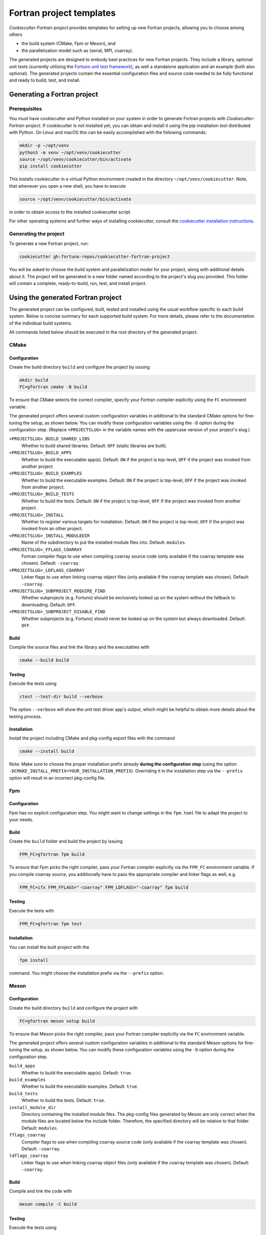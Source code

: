*************************
Fortran project templates
*************************

*Cookiecutter-Fortran-project* provides templates for setting up new Fortran
projects, allowing you to choose among others

* the build system (CMake, Fpm or Meson), and

* the parallelization model such as (serial, MPI, coarray).

The generated projects are designed to embody best practices for new Fortran
projects. They include a library, optional unit tests (currently utilizing the
`Fortuno unit test framework <https://github.com/fortuno-repos/fortuno>`_), as
well a standalone application and an example (both also optional). The generated
projects contain the essential configuration files and source code needed to be
fully functional and ready to build, test, and install.


Generating a Fortran project
============================

Prerequisites
-------------

You must have cookiecutter and Python installed on your system in order to
generate Fortran projects with *Cookiecutter-Fortran-project*. If cookiecutter
is not installed yet, you can obtain and install it using the pip installation
tool distributed with Python. On Linux and macOS this can be easily
accomplished with the following commands:

.. code-block::

    mkdir -p ~/opt/venv
    python3 -m venv ~/opt/venv/cookiecutter
    source ~/opt/venv/cookiecutter/bin/activate
    pip install cookiecutter

This installs cookiecutter in a virtual Python environment created in the
directory ``~/opt/venv/cookiecutter``. Note, that whenever you open a new shell,
you have to execute

.. code-block::

    source ~/opt/venv/cookiecutter/bin/activate

in order to obtain access to the installed cookiecutter script.

For other operating systems and further ways of installing cookiecutter, consult
the `cookiecutter installation instructions
<https://cookiecutter.readthedocs.io/en/latest/installation.html>`_.


Generating the project
----------------------

To generate a new Fortran project, run:

.. code-block::

    cookiecutter gh:fortuno-repos/cookiecutter-fortran-project

You will be asked to choose the build system and parallelization model for your
project, along with additional details about it. The project will be generated
in a new folder named according to the project's slug you provided. This folder
will contain a complete, ready-to-build, run, test, and install project.


Using the generated Fortran project
===================================

The generated project can be configured, built, tested and installed using the
usual workflow specific to each build system. Below is concise summary for each
supported build system. For more details, please refer to the documentation of
the individual build systems.

All commands listed below should be executed in the root directory of the
generated project.


CMake
-----

Configuration
.............

Create the build directory ``build`` and configure the project by issuing

.. code-block::

    mkdir build
    FC=gfortran cmake -B build

To ensure that CMake selects the correct compiler, specify your Fortran compiler
explicitly using the ``FC`` environment variable.

The generated project offers several custom configuration variables in
additional to the standard CMake options for fine-tuning the setup, as shown
below. You can modify these configuration variables using the ``-D`` option
during the configuration step. (Replace ``<PROJECTSLUG>`` in the variable names
with the uppercase version of your project's slug.)

``<PROJECTSLUG>_BUILD_SHARED_LIBS``
  Whether to build shared libraries. Default: ``OFF`` (static libraries are
  built).

``<PROJECTSLUG>_BUILD_APPS``
  Whether to build the executable app(s). Default: ``ON`` if the project is
  top-level, ``OFF`` if the project was invoked from another project.

``<PROJECTSLUG>_BUILD_EXAMPLES``
  Whether to build the executable examples. Default: ``ON`` if the project is
  top-level, ``OFF`` if the project was invoked from another project.

``<PROJECTSLUG>_BUILD_TESTS``
  Whether to build the tests. Default: ``ON`` if the project is top-level,
  ``OFF`` if the project was invoked from another project.

``<PROJECTSLUG>_INSTALL``
  Whether to register various targets for installation. Default: ``ON`` if the
  project is top-level, ``OFF`` if the project was invoked from an other
  project.

``<PROJECTSLUG>_INSTALL_MODULEDIR``
  Name of the subdirectory to put the installed module files into. Default:
  ``modules``.

``<PROJECTSLUG>_FFLAGS_COARRAY``
  Fortran compiler flags to use when compiling coarray source code (only
  available if the coarray template was chosen). Default: ``-coarray``.

``<PROJECTSLUG>_LDFLAGS_COARRAY``
  Linker flags to use when linking coarray object files (only available if
  the coarray template was chosen). Default: ``-coarray``.

``<PROJECTSLUG>_SUBPROJECT_REQUIRE_FIND``
  Whether subprojects (e.g. Fortuno) should be exclusively looked up on the
  system without the fallback to downloading. Default: ``OFF``.

``<PROJECTSLUG>_SUBPROJECT_DISABLE_FIND``
  Whether subprojects (e.g. Fortuno) should never be looked up on the
  system but always downloaded. Default: ``OFF``.


Build
.....

Compile the source files and link the library and the executables with

.. code-block::

    cmake --build build


Testing
.......

Execute the tests using

.. code-block::

  ctest --test-dir build --verbose

The option ``--verbose`` will show the unit test driver app's output, which
might be helpful to obtain more details about the testing process.


Installation
............

Install the project including CMake and pkg-config export files with the command

.. code-block::

  cmake --install build

Note: Make sure to choose the proper installation prefix already **during the
configuration step** (using the option
``-DCMAKE_INSTALL_PREFIX=YOUR_INSTALLATION_PREFIX``). Overriding it in the
installation step via the ``--prefix`` option will result in an incorrect
pkg-config file.


Fpm
---

Configuration
.............

Fpm has no explicit configuration step. You might want to change settings in the
``fpm.toml`` file to adapt the project to your needs.


Build
.....

Create the ``build`` folder and build the project by issuing

.. code-block::

  FPM_FC=gfortran fpm build

To ensure that Fpm picks the right compiler, pass your Fortran compiler
explicitly via the ``FPM_FC`` environment variable. If you compile coarray
source, you additionally have to pass the appropriate compiler and linker flags
as well, e.g.

.. code-block::

  FPM_FC=ifx FPM_FFLAGS="-coarray" FPM_LDFLAGS="-coarray" fpm build


Testing
.......

Execute the tests with

.. code-block::

  FPM_FC=gfortran fpm test


Installation
............

You can install the built project with the

.. code-block::

  fpm install

command. You might choose the installation prefix via the ``--prefix`` option.


Meson
-----

Configuration
.............

Create the build directory ``build`` and configure the project with

.. code-block::

  FC=gfortran meson setup build

To ensure that Meson picks the right compiler, pass your Fortran compiler
explicitly via the ``FC`` environment variable.

The generated project offers several custom configuration variables in
additional to the standard Meson options for fine-tuning the setup, as shown
below. You can modify these configuration variables using the ``-D`` option
during the configuration step.

``build_apps``
  Whether to build the executable app(s). Default: ``true``.

``build_examples``
  Whether to build the executable examples. Default: ``true``.

``build_tests``
  Whether to build the tests. Default: ``true``.

``install_module_dir``
  Directory containing the installed module files. The pkg-config files
  generated by Meson are only correct when the module files are located below
  the include folder. Therefore, the specified directory will be relative to
  that folder. Default: ``modules``.

``fflags_coarray``
  Compiler flags to use when compiling coarray source code (only available if
  the coarray template was chosen). Default: ``-coarray``.

``ldflags_coarray``
  Linker flags to use when linking coarray object files (only available if
  the coarray template was chosen). Default: ``-coarray``.


Build
.....

Compile and link the code with

.. code-block::

  meson compile -C build


Testing
.......


Execute the tests using

.. code-block::

  meson test -C build --verbose

The option ``--verbose`` will show the unit test driver app's output, which
might be helpful to obtain more details about the testing process.


Installation
............

You can install the project including a pkg-config export file with the command

.. code-block::

  meson install -C build

Make sure to choose the proper installation prefix already **during the
configuration step** (using the ``--prefix`` flag). Overriding it in the
installation step via the ``--destdir`` option might not result in the paths you
actually want.


Credits
=======

The templates provided by the *Cookiecutter-Fortran-project* are based on the
experiences gained by the attempts to provide support for those build systems
within the `Fortuno project <https://github.com/fortuno-repos/fortuno>`_.
Various excellent publicly available templates and examples served as starting
point.

The initial CMake template was based on the  `CMake template created by Cristian
Le <https://github.com/LecrisUT/CMake-Template>`_. Valuable in-depth discussions
with the author have also significantly shaped its subsequent evolution.

For the initial Meson template, inspiration was drawn from various Fortran
projects created by `Sebastian Ehlert <https://github.com/awvwgk/>`_ and his
`mod-file installer
<https://github.com/mesonbuild/meson/issues/5374#issuecomment-830662831>`_.

The template for Fpm was adapted from the `Fortran package manager
<https://fpm.fortran-lang.org>`_'s own template.


Contributing
============

Contributions to *Cookiecutter-Fortran-project* are welcome. If you have
suggestions for improvements, or would like to report bugs, please open a pull
request or an issue.


License
=======

Cookiecutter-Fortran-Project is licensed under the `BSD-2-Clause Plus Patent
License <LICENSE>`_. This `OSI-approved
<https://opensource.org/licenses/BSDplusPatent>`_ license combines the 2-clause
BSD license with an explicit patent grant from contributors. The SPDX license
identifier for this project is `BSD-2-Clause-Patent
<https://spdx.org/licenses/BSD-2-Clause-Patent.html>`_.

**Important**: The license applied to the generated Fortran project is
independent of this license. You are free to choose any license you prefer for
your project.
